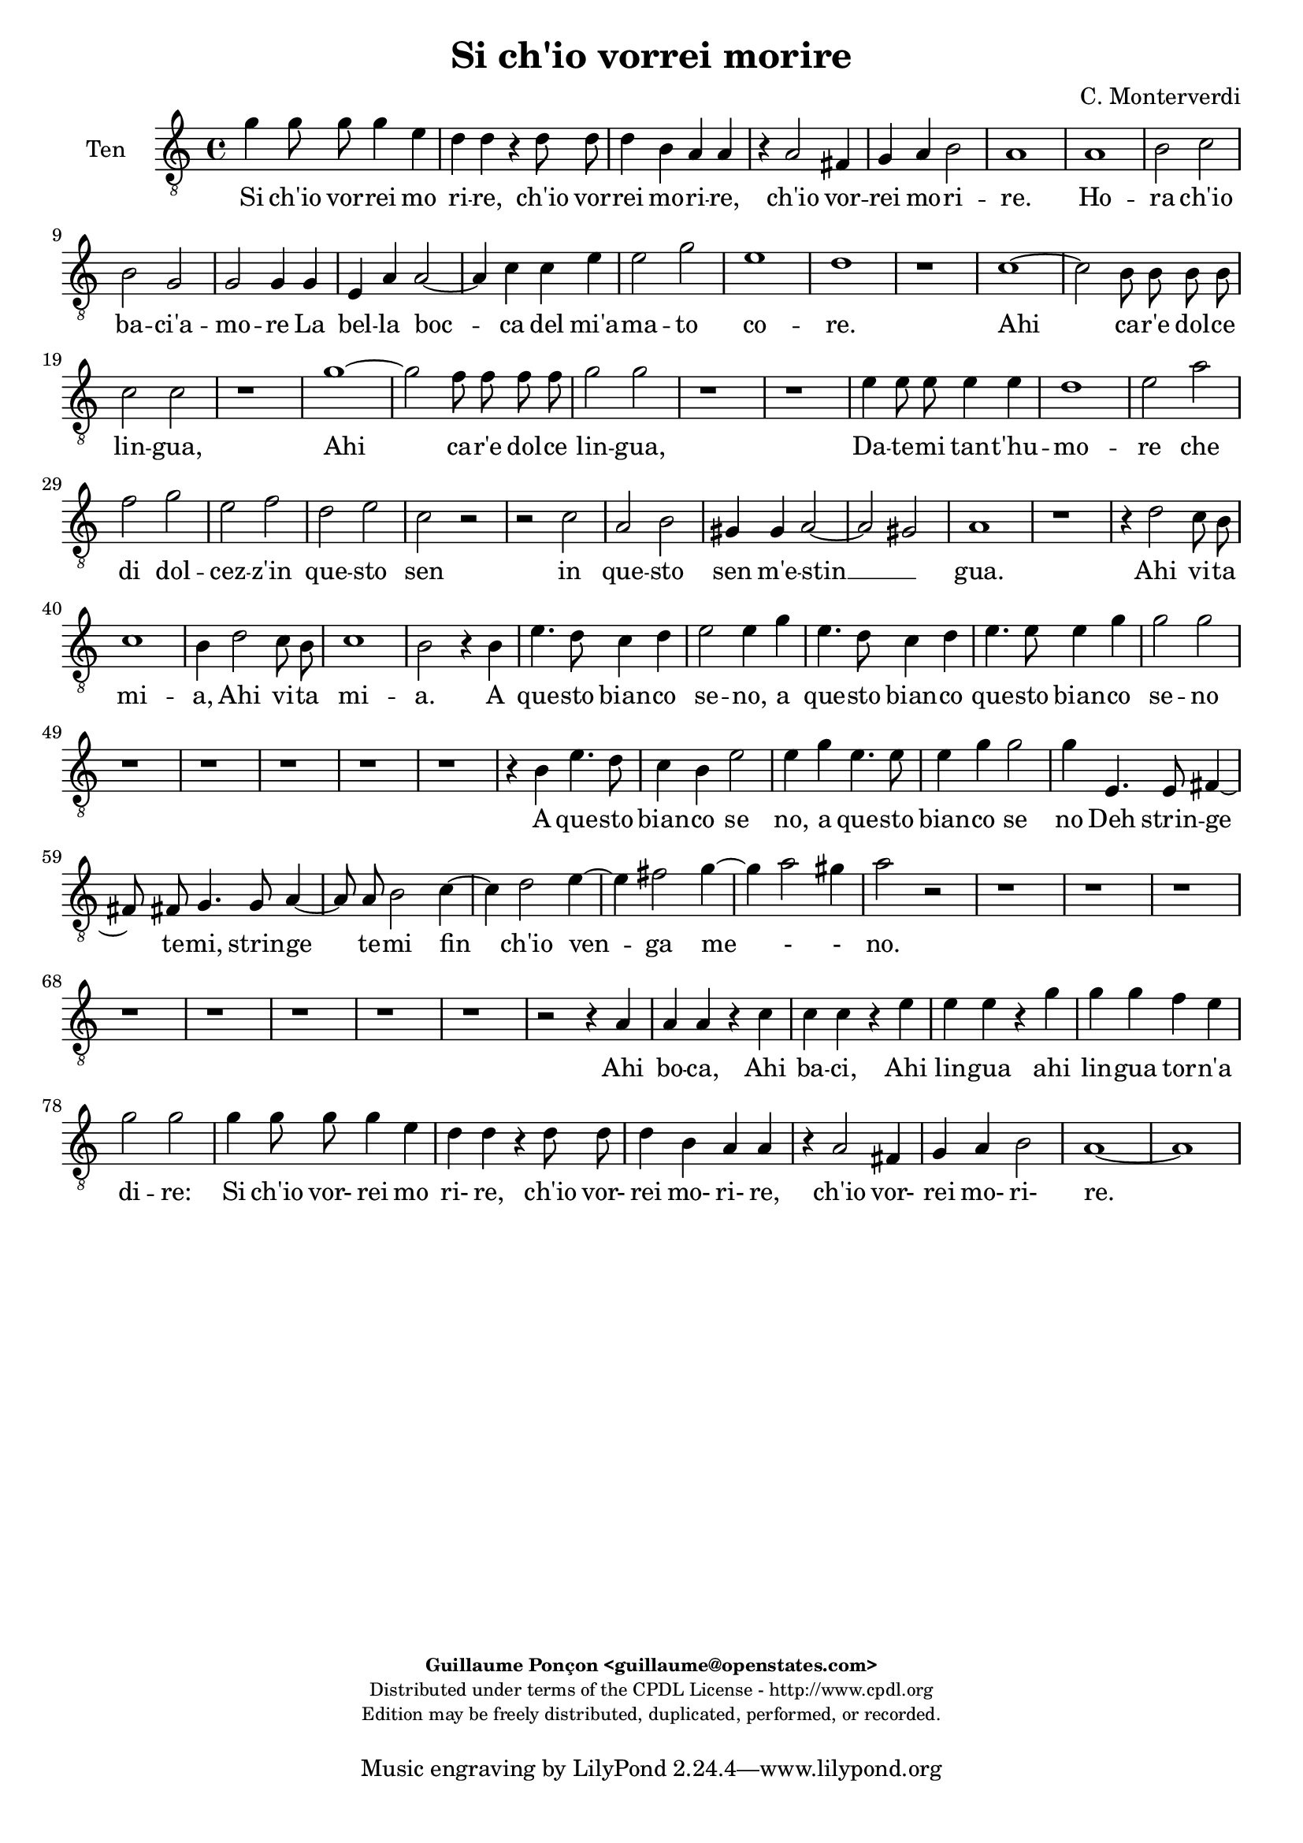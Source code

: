 %
% Si ch'io vorrei morire
% (C) CPDL - V0.1
%
#(set-global-staff-size 19)
\paper {
#(set-paper-size "a4")
top-margin = 5\mm
bottom-margin = 10\mm
after-title-space = 5\mm
before-title-space = 0\mm
head-separation = 0\mm
left-margin = 10\mm
right-margin = 10\mm
}
\version "2.10.33"
\header {
title = "Si ch'io vorrei morire"
composer = "C. Monterverdi"
enteredby = "Guillaume Ponçon <guillaume@openstates.com>"
copyright = \markup \fontsize #-2 {
\column {
\fill-line \bold {
\enteredby
}
\fill-line {
"Distributed under terms of the CPDL License - http://www.cpdl.org"
}
\fill-line {
"Edition may be freely distributed, duplicated, performed, or recorded."
}
\fill-line {
" "
}
}
}
}

globalVoice = { \time 4/4 \autoBeamOff }

sopraVoice =  \new Voice = "sopraVoice" {
\relative c'' {
\clef treble
\time 4/4
\autoBeamOff
e4 d8 d d4 cis
a a r a8 a
a4 gis e e
r e e d~
d cis e2
cis1

fis
g2 a
d,2. c4
d2 d4 d
e e f2~
f4 g a b
c a d2~
d cis
d1

r r r r

f,1~
f2 e8 e e e
f2 f
bes1~
bes2 a8 a a a
b4 b d d8 d
d4 d cis2
d d
c1
b
a
g
f
e
d~
d2 ces
e1
e

e'2. d8 c
d1
c4 e2 d8 c
d1
c4 e2 d8 c
d1
c2 r4 b
e4. d8 c4 d
e2 e4 b
e4. d8 c4 d
e2 e
e4. e8 d4. d8
c4. c8 b4. b8
a2 g
f e
d c
b r

r4 g' e'4. d8
c4 d e4. d8
c4 d e2
e r2

r1 r r r

r2 r4 d
e4. d8 c4 d
e2 c4 d
e4. d8 c4 d
e2 e
e4. e8 d4. d8
c4. c8 b4. b8
a4. a8 g4. g8
f2 e
d c4 c
b2 a4 e'
f f r g
a a r b
c c r d
e e f c
d2 c
e4 d8 d d4 cis
a a r a8 a
a4 gis
e e
r e e d~
d cis e2
cis1~
cis
}
}

altiVoice =  \new Voice = "altiVoice" {
\relative c'' {
\clef treble
\globalVoice
c4 b8 b b4 a
fis fis r fis8 fis
fis4 e cis cis
r cis8 cis cis4 b~
b a2 gis4
a1

r2 c
d r4 a
b2 b4 c~
c b8[ a] b4 b8 b
c4 cis d2~
d4 e f g
a2 g
a1
f

r r r

e~
e2 d8 d d d
e2 e
a1~
a2 g8 g g g
a4 a c c8 c
c4 c b2
c a~
a g~
g f~
f e~
e d~
d c~
c bes~
bes a~
a g4 a
b2 a
b1
c

c'2. b8 a
b1
a4 c2 b8 a
b1
a4 c2 b8 a
b1
a2 r4 g
g4. g8 a4 b
g g r g
g4. g8 a4 b
c2 c
r4 c4. c8 b4~
b8 b a4. a8 g4~
g8 g f2 e4~
e d2 c4~
c b2 a4~
a gis a2
r4 g' g4. g8
a4 b g4. g8
a4 b c2
c2 r2

r1 r r r

r2 r4 b
c4. b8 a4 b
c2 c4 b
c4. b8 a4 b
c2 c
r4 c4. c8 b4~
b8 b a4. a8 g4~
g8 g f2 e4~
e d2 c4~
c b2 a4~
a gis a4 c
d d r e
f f r g
a a r b
c4. c8 c4 c
b2 c

c4 b8 b b4 a
fis fis r fis8 fis
fis4 e cis cis
r cis8 cis cis4 b~
b a2 gis4
a1~
a
}
}

tenorVoice =  \new Voice = "tenorVoice" {
\relative c'' {
\clef "G_8"
\globalVoice
g4 g8 g g4 e
d4 d r d8 d
d4 b a a
r a2 fis4
g4 a b2
a1

a
b2 c
b g
g g4 g
e a a2~
a4 c c e
e2 g
e1
d
r

c~
c2 b8 b b b
c2 c
r1
g'1~
g2 f8 f f f
g2 g
r1
r
e4 e8 e e4 e
d1

e2 a
f g
e f
d e
c r
r c
a b
gis4 gis a2~
a gis
a1

r
r4 d2 c8 b
c1
b4 d2 c8 b
c1
b2 r4 b
e4. d8 c4 d
e2 e4 g
e4. d8 c4 d
e4. e8 e4 g
g2 g

r1 r r r r

r4 b, e4. d8
c4 b e2
e4 g e4. e8
e4 g g2
g4 e,4. e8 fis4~
fis8 fis g4. g8 a4~
a8 a b2 c4~
c d2 e4~
e fis2 g4~
g a2 gis4
a2 r

r1 r r r r r r r

r2 r4 a,4
a a r c
c c r e
e e r g
g g f e
g2 g
g4 g8 g g4 e
d d r d8 d
d4 b a a
r a2 fis4
g a b2
a1~ a

}
}

barVoice =  \new Voice = "barVoice" {
\relative c' {
\clef "G_8"
\globalVoice
c4 d8 d d4 a
a a r a8 a
a4 e e e
r e8 e e4 b
e1
e

c'
b2 a
g2. e4
d2 d4 g
e e d4. e8
f4 e a g
c2 d
e a,

r a~
a g8 g g g
a2 a
d1~
d2 c8 c c c
d2 d
r1 r

r2 g,4 g8 g
g4 g fis2
g b4 b8 b
b4 b a2~
a b~
b a~
a g~
g f~
f e~
e d~
d c~
c b
b e
e1
e

r r
r2 a~
a4 gis8 fis gis2
a1
r2 r4 b
c4. b8 a4 g
c2 c4 b
c4. b8 a4 g
c2 c4 r
r1 r r r r r

r4 b c4. b8
a4 g c2
c4 b c4. b8
a4 g c2
c c,4. c8
d4. d8 e4. e8
fis4. fis8 g2
a b
c d
e d
r2 r4 g,
c4. b8 a4 g
c2 c4 r4
r1 r r r r r r

r4 d, g g
r a b b
r a d d
r c a a
d2 e
c4 d8 d d4 a
a a r a8 a
a4 e e e
r e8 e e4 b
e1
e~
e
}
}

bassVoice =  \new Voice = "bassVoice" {
\relative c' {
\clef "bass"
\globalVoice
c4 g8 g g4 a
d, d r d8 d
d4 e a, a
r a8 a a4 b
e,1
a1

a
g2 f
g e
g g4 g
c g d'2~
d4 c f e
a2 bes
a1

d,
b'~
b2 a8 a a a
b2 b

r1 r r r r

r2 a4 a8 a
a4 a gis2
a a
fis g
e f
d e
cis d
b c
a bes
g a
fis g
e1~
e
a

r2 a'~
a4 gis8 fis gis2
a1
r1
r2 a~
a4 gis8 fis gis2
a2 r4 b
c4. b8 a4 g
c2 c4 b
c4. b8 a4 g
c2 c

r1 r r r r r

r4 b c4. b8
a4 g c2
c4 r r2
r2 a,4. a8
b4. b8 c4. c8
d4. d8 e2
f g
a b
c4 b8[ a] b2
a2 r2

r1 r r

r4 c g g
r a e e
r f c c
r d a a
r1
r2 r4 a
d d r c
f f r e
a a r g
c c f, a
g2 c,
c'4 g8 g g4 a
d, d r d8 d
d4 e a, a
r a8 a a4 b
e,1
a1~ a
}
}

%
% STAFFS
%

multiStaff = \new Staff = "multiStaff" {
\set Staff.midiInstrument = #"recorder"
<<
\sopraVoice
\altiVoice
>>
}

sopraStaff = \new Staff = "sopraStaff" {
\set Staff.midiInstrument = #"recorder"
\set Staff.instrumentName = #"Sop"
<<
\sopraVoice
>>
}

altiStaff = \new Staff = "altiStaff" {
\set Staff.midiInstrument = #"recorder"
\set Staff.instrumentName = #"Alt"
<<
\altiVoice
>>
}

tenorStaff = \new Staff = "tenorStaff" {
\set Staff.midiInstrument = #"acoustic grand"
\set Staff.instrumentName = #"Ten"
<<
\tenorVoice
>>
}

barStaff = \new Staff = "barStaff" {
\set Staff.midiInstrument = #"recorder"
\set Staff.instrumentName = #"Bar"
<<
\barVoice
>>
}

bassStaff = \new Staff = "bassStaff" {
\set Staff.midiInstrument = #"recorder"
\set Staff.instrumentName = #"Bas"
<<
\bassVoice
>>
}

%
% Lyrics
%

sopraWords = \lyricmode {
Si ch'io vor -- rei mo --
ri -- re, ch'io vor --
rei mo -- ri -- re,
ch'io vor -- rei
mo -- ri --
re.

Ho --
ra ch'io
ba -- ci'a --
mo -- re La
bel -- la boc --
ca del mi'a --
ma -- to co _
re.

Ahi
ca -- r'e dol -- ce
lin -- gua,

Ahi
ca -- r'e dol -- ce
lin -- gua,

Da -- te -- mi tan -- t'hu --
mo --
re che
di dol --
cez -- z'in
que -- sto
sen
m'e --
stin --
gua.

Ahi vi -- ta
mi --
a, Ahi vi -- ta
mi --
a, Ahi vi -- ta
mi --
a.

A
que -- sto bian -- co
se -- no, a
que -- sto bian -- co
se -- no

Deh strin -- ge
te -- mi, strin -- ge
te -- mi fin
ch'io ven --
ga me --
no.

A
que -- sto bian -- co,
que -- sto bian -- co
se -- no

A
que -- sto bian -- co
se -- no, a
que -- sto bian -- co
se -- no

Deh strin -- ge
te -- mi, strin -- ge
te -- mi, strin -- ge -- te --
mi fin
ch'io ven --
ga me --
no.

Ahi
bo -- ca, Ahi
ba -- ci, Ahi
lin -- gua ahi
lin -- gua tor -- n'a
di -- re:

Si ch'io vor- rei mo
ri- re, ch'io vor-
rei mo- ri- re,
ch'io vor-
rei mo- ri-
re.
}

altiWords = \lyricmode {
Si ch'io vor -- rei mo --
ri -- re, ch'io vor --
rei mo -- ri -- re,
ch'io vor -- rei
mo -- ri _
re.

Ho --
ra ch'io
ba -- ci'a --
mo _ _ re La
bel -- la boc --
ca del mi'a --
ma -- to co --
re.

Ahi
ca -- r'e dol -- ce
lin -- gua,

Ahi
ca -- r'e dol -- ce
lin -- gua,

Da -- te -- mi tan -- t'hu --
mo --
re che
di dol --
cez -- z'in
que -- sto
sen _ _ _
m'e --
stin --
gua.

Ahi vi -- ta
mi --
a, Ahi vi -- ta
mi --
a, Ahi vi -- ta
mi --
a.

A
que -- sto bian -- co
se -- no, a
que -- sto bian -- co
se -- no

Deh strin -- ge
te -- mi, strin -- ge
te -- mi fin
ch'io ven --
ga me
- no.

A
que -- sto bian -- co,
que -- sto bian -- co
se -- no

A
que -- sto bian -- co
se -- no, a
que -- sto bian -- co
se -- no

Deh strin -- ge
te -- mi, strin -- ge
te -- mi fin
ch'io ven --
ga me -
no.

Ahi
bo -- ca, Ahi
ba -- ci, Ahi
lin -- gua ahi
lin -- gua tor -- n'a
di -- re:

Si ch'io vor- rei mo
ri- re, ch'io vor-
rei mo- ri- re,
ch'io vor-
rei mo- ri-
re.
}

tenorWords = \lyricmode {
Si ch'io vor -- rei mo
ri -- re, ch'io vor --
rei mo -- ri -- re,
ch'io vor --
rei mo -- ri --
re.

Ho --
ra ch'io
ba -- ci'a --
mo -- re La
bel -- la boc --
ca del mi'a --
ma -- to
co --
re.

Ahi
ca -- r'e dol -- ce
lin -- gua,

Ahi
ca -- r'e dol -- ce
lin -- gua,

Da -- te -- mi tan -- t'hu --
mo --
re che
di dol --
cez -- z'in
que -- sto
sen
in
que -- sto
sen m'e -- stin
__ _
gua.

Ahi vi -- ta
mi --
a, Ahi vi -- ta
mi --
a.

A
que -- sto bian -- co
se -- no, a
que -- sto bian -- co
que -- sto bian -- co
se -- no

A que -- sto
bian -- co se
no, a que -- sto
bian -- co se
no Deh strin -- ge
te -- mi, strin -- ge
te -- mi fin
ch'io ven --
ga me
- - no.

Ahi
bo -- ca, Ahi
ba -- ci, Ahi
lin -- gua ahi
lin -- gua
tor -- n'a
di -- re:

Si ch'io vor- rei mo
ri- re, ch'io vor-
rei mo- ri- re,
ch'io vor-
rei mo- ri-
re.
}

barWords = \lyricmode {
Si ch'io vor -- rei mo --
ri -- re, ch'io vor --
rei mo -- ri -- re,
ch'io vor -- rei
mo -- ri --
re.

Ho --
ra ch'io
ba -- ci'a --
mo -- re La
bel -- la boc _ _
ca del mi'a --
ma -- to co --
re.

Ahi
ca -- r'e dol -- ce
lin -- gua,

Ahi
ca -- r'e dol -- ce
lin -- gua,

Da -- te -- mi tan -- t'hu --
mo --
re Da -- te -- mi
tan -- t'hu -- mo --
re
che
di
dol --
cez --
z'in
que --
sto
sen m'e --
stin --
gua.

Ahi vi -- ta
mi --
a.

A
que -- sto bian -- co
se -- no, a
que -- sto bian -- co
se -- no

A que -- sto
bian -- co se
no, a que -- sto
bian -- co se
no Deh strin -- ge
te -- mi, strin -- ge
te -- mi fin
ch'io ven --
ga me
no.

A
que -- sto bian -- co
se -- no,

Ahi
bo -- ca, Ahi
ba -- ci, Ahi
lin -- gua ahi
tor -- n'a
di -- re:

Si ch'io vor- rei mo
ri- re, ch'io vor-
rei mo- ri- re,
ch'io vor-
rei mo- ri-
re.
}

bassWords = \lyricmode {
Si ch'io vor -- rei mo --
ri -- re, ch'io vor --
rei mo -- ri -- re,
ch'io vor -- rei
mo -- ri --
re.

Ho --
ra ch'io
ba -- ci'a --
mo -- re La
bel -- la boc --
ca del mi'a --
ma -- to co --
re.

Ahi
ca -- r'e dol -- ce
lin -- gua,

Da -- te -- mi tan -- t'hu --
mo --
re che
di dol --
cez -- z'in
que -- sto
sen
in
que -- sto
sen
in
que -- sto
sen m'e -- stin
gua.

Ahi vi -- ta
mi --
a, Ahi vi -- ta
mi --
a,

A
que -- sto bian -- co
se -- no, a
que -- sto bian -- co
se -- no

A que -- sto
bian -- co se
no
Deh strin -- ge
te -- mi, strin -- ge
te -- mi fin
ch'io ven --
ga me
- - no.

Ahi
bo -- ca, Ahi
ba -- ci, Ahi
lin -- gua ahi
lin -- gua
Ahi
bo -- ca, Ahi
ba -- ci, Ahi
lin -- gua, ahi
lin -- gua tor -- n'a
di -- re:

Si ch'io vor- rei mo
ri- re, ch'io vor-
rei mo- ri- re,
ch'io vor-
rei mo- ri-
re.
}

\score {
\new ChoirStaff <<
\tenorStaff
\new Lyrics \lyricsto "tenorVoice" { \tenorWords }
>>
\layout { }
\midi {
\context {
\Score
tempoWholesPerMinute = #(ly:make-moment 72 2)
}
}
}
